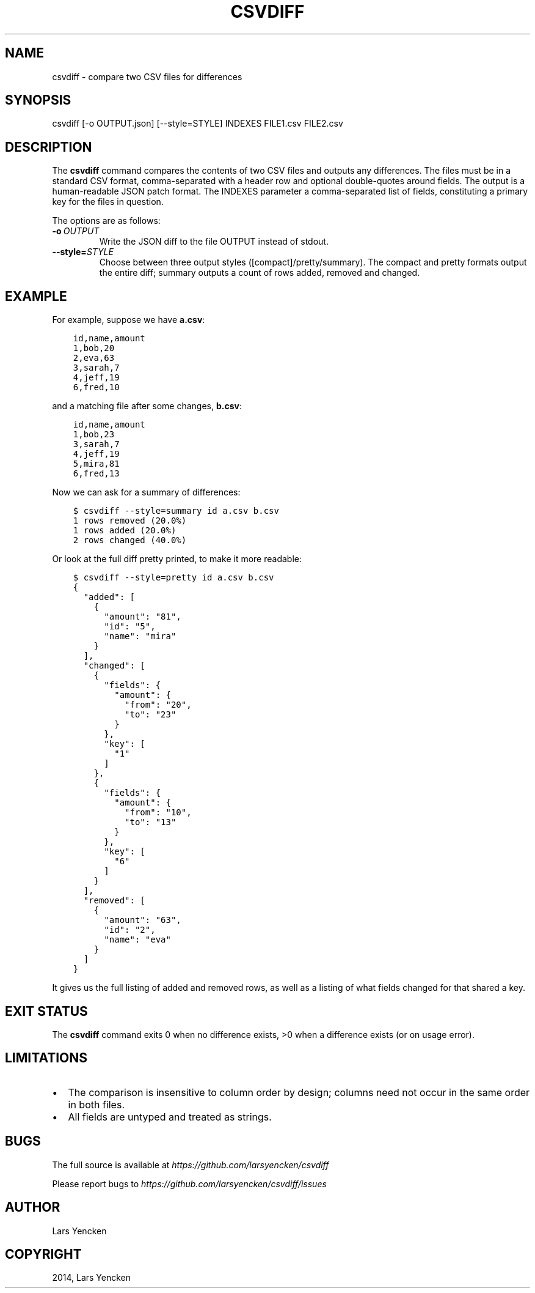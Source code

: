 .\" Man page generated from reStructuredText.
.
.TH "CSVDIFF" "1" "December 29, 2014" "0.2.0" "csvdiff"
.SH NAME
csvdiff \- compare two CSV files for differences
.
.nr rst2man-indent-level 0
.
.de1 rstReportMargin
\\$1 \\n[an-margin]
level \\n[rst2man-indent-level]
level margin: \\n[rst2man-indent\\n[rst2man-indent-level]]
-
\\n[rst2man-indent0]
\\n[rst2man-indent1]
\\n[rst2man-indent2]
..
.de1 INDENT
.\" .rstReportMargin pre:
. RS \\$1
. nr rst2man-indent\\n[rst2man-indent-level] \\n[an-margin]
. nr rst2man-indent-level +1
.\" .rstReportMargin post:
..
.de UNINDENT
. RE
.\" indent \\n[an-margin]
.\" old: \\n[rst2man-indent\\n[rst2man-indent-level]]
.nr rst2man-indent-level -1
.\" new: \\n[rst2man-indent\\n[rst2man-indent-level]]
.in \\n[rst2man-indent\\n[rst2man-indent-level]]u
..
.SH SYNOPSIS
.sp
csvdiff [\-o OUTPUT.json] [\-\-style=STYLE] INDEXES FILE1.csv FILE2.csv
.SH DESCRIPTION
.sp
The \fBcsvdiff\fP command compares the contents of two CSV files and outputs any differences. The files must be in a standard CSV format, comma\-separated with a header row and optional double\-quotes around fields. The output is a human\-readable JSON patch format. The INDEXES parameter a comma\-separated list of fields, constituting a primary key for the files in question.
.sp
The options are as follows:
.INDENT 0.0
.TP
.BI \-o \ OUTPUT
Write the JSON diff to the file OUTPUT instead of stdout.
.TP
.BI \-\-style\fB= STYLE
Choose between three output styles ([compact]/pretty/summary).
The compact and pretty formats output the entire diff;
summary outputs a count of rows added, removed and changed.
.UNINDENT
.SH EXAMPLE
.sp
For example, suppose we have \fBa.csv\fP:
.INDENT 0.0
.INDENT 3.5
.sp
.nf
.ft C
id,name,amount
1,bob,20
2,eva,63
3,sarah,7
4,jeff,19
6,fred,10
.ft P
.fi
.UNINDENT
.UNINDENT
.sp
and a matching file after some changes, \fBb.csv\fP:
.INDENT 0.0
.INDENT 3.5
.sp
.nf
.ft C
id,name,amount
1,bob,23
3,sarah,7
4,jeff,19
5,mira,81
6,fred,13
.ft P
.fi
.UNINDENT
.UNINDENT
.sp
Now we can ask for a summary of differences:
.INDENT 0.0
.INDENT 3.5
.sp
.nf
.ft C
$ csvdiff \-\-style=summary id a.csv b.csv
1 rows removed (20.0%)
1 rows added (20.0%)
2 rows changed (40.0%)
.ft P
.fi
.UNINDENT
.UNINDENT
.sp
Or look at the full diff pretty printed, to make it more readable:
.INDENT 0.0
.INDENT 3.5
.sp
.nf
.ft C
$ csvdiff \-\-style=pretty id a.csv b.csv
{
  "added": [
    {
      "amount": "81",
      "id": "5",
      "name": "mira"
    }
  ],
  "changed": [
    {
      "fields": {
        "amount": {
          "from": "20",
          "to": "23"
        }
      },
      "key": [
        "1"
      ]
    },
    {
      "fields": {
        "amount": {
          "from": "10",
          "to": "13"
        }
      },
      "key": [
        "6"
      ]
    }
  ],
  "removed": [
    {
      "amount": "63",
      "id": "2",
      "name": "eva"
    }
  ]
}
.ft P
.fi
.UNINDENT
.UNINDENT
.sp
It gives us the full listing of added and removed rows, as well as a listing of what fields changed for that shared a key.
.SH EXIT STATUS
.sp
The \fBcsvdiff\fP command exits 0 when no difference exists, >0 when a difference exists (or on usage error).
.SH LIMITATIONS
.INDENT 0.0
.IP \(bu 2
The comparison is insensitive to column order by design; columns need not occur in the same order in both files.
.IP \(bu 2
All fields are untyped and treated as strings.
.UNINDENT
.SH BUGS
.sp
The full source is available at \fI\%https://github.com/larsyencken/csvdiff\fP
.sp
Please report bugs to \fI\%https://github.com/larsyencken/csvdiff/issues\fP
.SH AUTHOR
Lars Yencken
.SH COPYRIGHT
2014, Lars Yencken
.\" Generated by docutils manpage writer.
.
